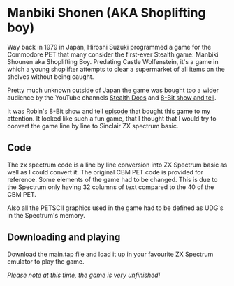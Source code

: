 * Manbiki Shonen (AKA Shoplifting boy)

Way back in 1979 in Japan, Hiroshi Suzuki programmed a game for the Commodore PET that many consider the first-ever Stealth game: Manbiki Shounen aka Shoplifting Boy. Predating Castle Wolfenstein, it's a game in which a young shoplifter attempts to clear a supermarket of all items on the shelves without being caught. 

Pretty much unknown outside of Japan the game was bought too a wider audience by the YouTube channels [[https://www.youtube.com/watch?v=qrOiXcoABVg&t=0s][Stealth Docs]] and [[https://www.youtube.com/watch?v=reuCZf2Yhfk][8-Bit show and tell]].

It was Robin's 8-Bit show and tell [[https://www.youtube.com/watch?v=reuCZf2Yhfk][episode]] that bought this game to my attention.  It looked like such a fun game, that I thought that I would try to convert the game line by line to Sinclair ZX spectrum basic.

** Code
The zx spectrum code is a line by line conversion into ZX Spectrum basic as well as I could convert it.  The original CBM PET code is provided for reference.  Some elements of the game had to be changed.  This is due to the Spectrum only having 32 columns of text compared to the 40 of the CBM PET.

Also all the PETSCII graphics used in the game had to be defined as UDG's in the Spectrum's memory.

** Downloading and playing
Download the main.tap file and load it up in your favourite ZX Spectrum emulator to play the game.

/Please note at this time, the game is very unfinished!/
